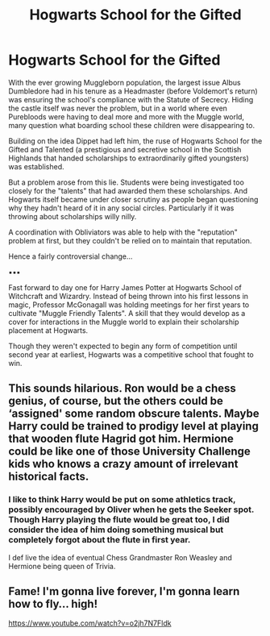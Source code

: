 #+TITLE: Hogwarts School for the Gifted

* Hogwarts School for the Gifted
:PROPERTIES:
:Author: RowanWinterlace
:Score: 22
:DateUnix: 1605731294.0
:DateShort: 2020-Nov-18
:FlairText: Prompt
:END:
With the ever growing Muggleborn population, the largest issue Albus Dumbledore had in his tenure as a Headmaster (before Voldemort's return) was ensuring the school's compliance with the Statute of Secrecy. Hiding the castle itself was never the problem, but in a world where even Purebloods were having to deal more and more with the Muggle world, many question what boarding school these children were disappearing to.

Building on the idea Dippet had left him, the ruse of Hogwarts School for the Gifted and Talented (a prestigious and secretive school in the Scottish Highlands that handed scholarships to extraordinarily gifted youngsters) was established.

But a problem arose from this lie. Students were being investigated too closely for the "talents" that had awarded them these scholarships. And Hogwarts itself became under closer scrutiny as people began questioning why they hadn't heard of it in any social circles. Particularly if it was throwing about scholarships willy nilly.

A coordination with Obliviators was able to help with the "reputation" problem at first, but they couldn't be relied on to maintain that reputation.

Hence a fairly controversial change...

▪︎▪︎▪︎

Fast forward to day one for Harry James Potter at Hogwarts School of Witchcraft and Wizardry. Instead of being thrown into his first lessons in magic, Professor McGonagall was holding meetings for her first years to cultivate "Muggle Friendly Talents". A skill that they would develop as a cover for interactions in the Muggle world to explain their scholarship placement at Hogwarts.

Though they weren't expected to begin any form of competition until second year at earliest, Hogwarts was a competitive school that fought to win.


** This sounds hilarious. Ron would be a chess genius, of course, but the others could be ‘assigned' some random obscure talents. Maybe Harry could be trained to prodigy level at playing that wooden flute Hagrid got him. Hermione could be like one of those University Challenge kids who knows a crazy amount of irrelevant historical facts.
:PROPERTIES:
:Author: lilaccomma
:Score: 7
:DateUnix: 1605794527.0
:DateShort: 2020-Nov-19
:END:

*** I like to think Harry would be put on some athletics track, possibly encouraged by Oliver when he gets the Seeker spot. Though Harry playing the flute would be great too, I did consider the idea of him doing something musical but completely forgot about the flute in first year.

I def live the idea of eventual Chess Grandmaster Ron Weasley and Hermione being queen of Trivia.
:PROPERTIES:
:Author: RowanWinterlace
:Score: 5
:DateUnix: 1605794837.0
:DateShort: 2020-Nov-19
:END:


** Fame! I'm gonna live forever, I'm gonna learn how to fly... high!

[[https://www.youtube.com/watch?v=o2jh7N7Fldk]]
:PROPERTIES:
:Author: JennaSayquah
:Score: 4
:DateUnix: 1605732549.0
:DateShort: 2020-Nov-19
:END:
